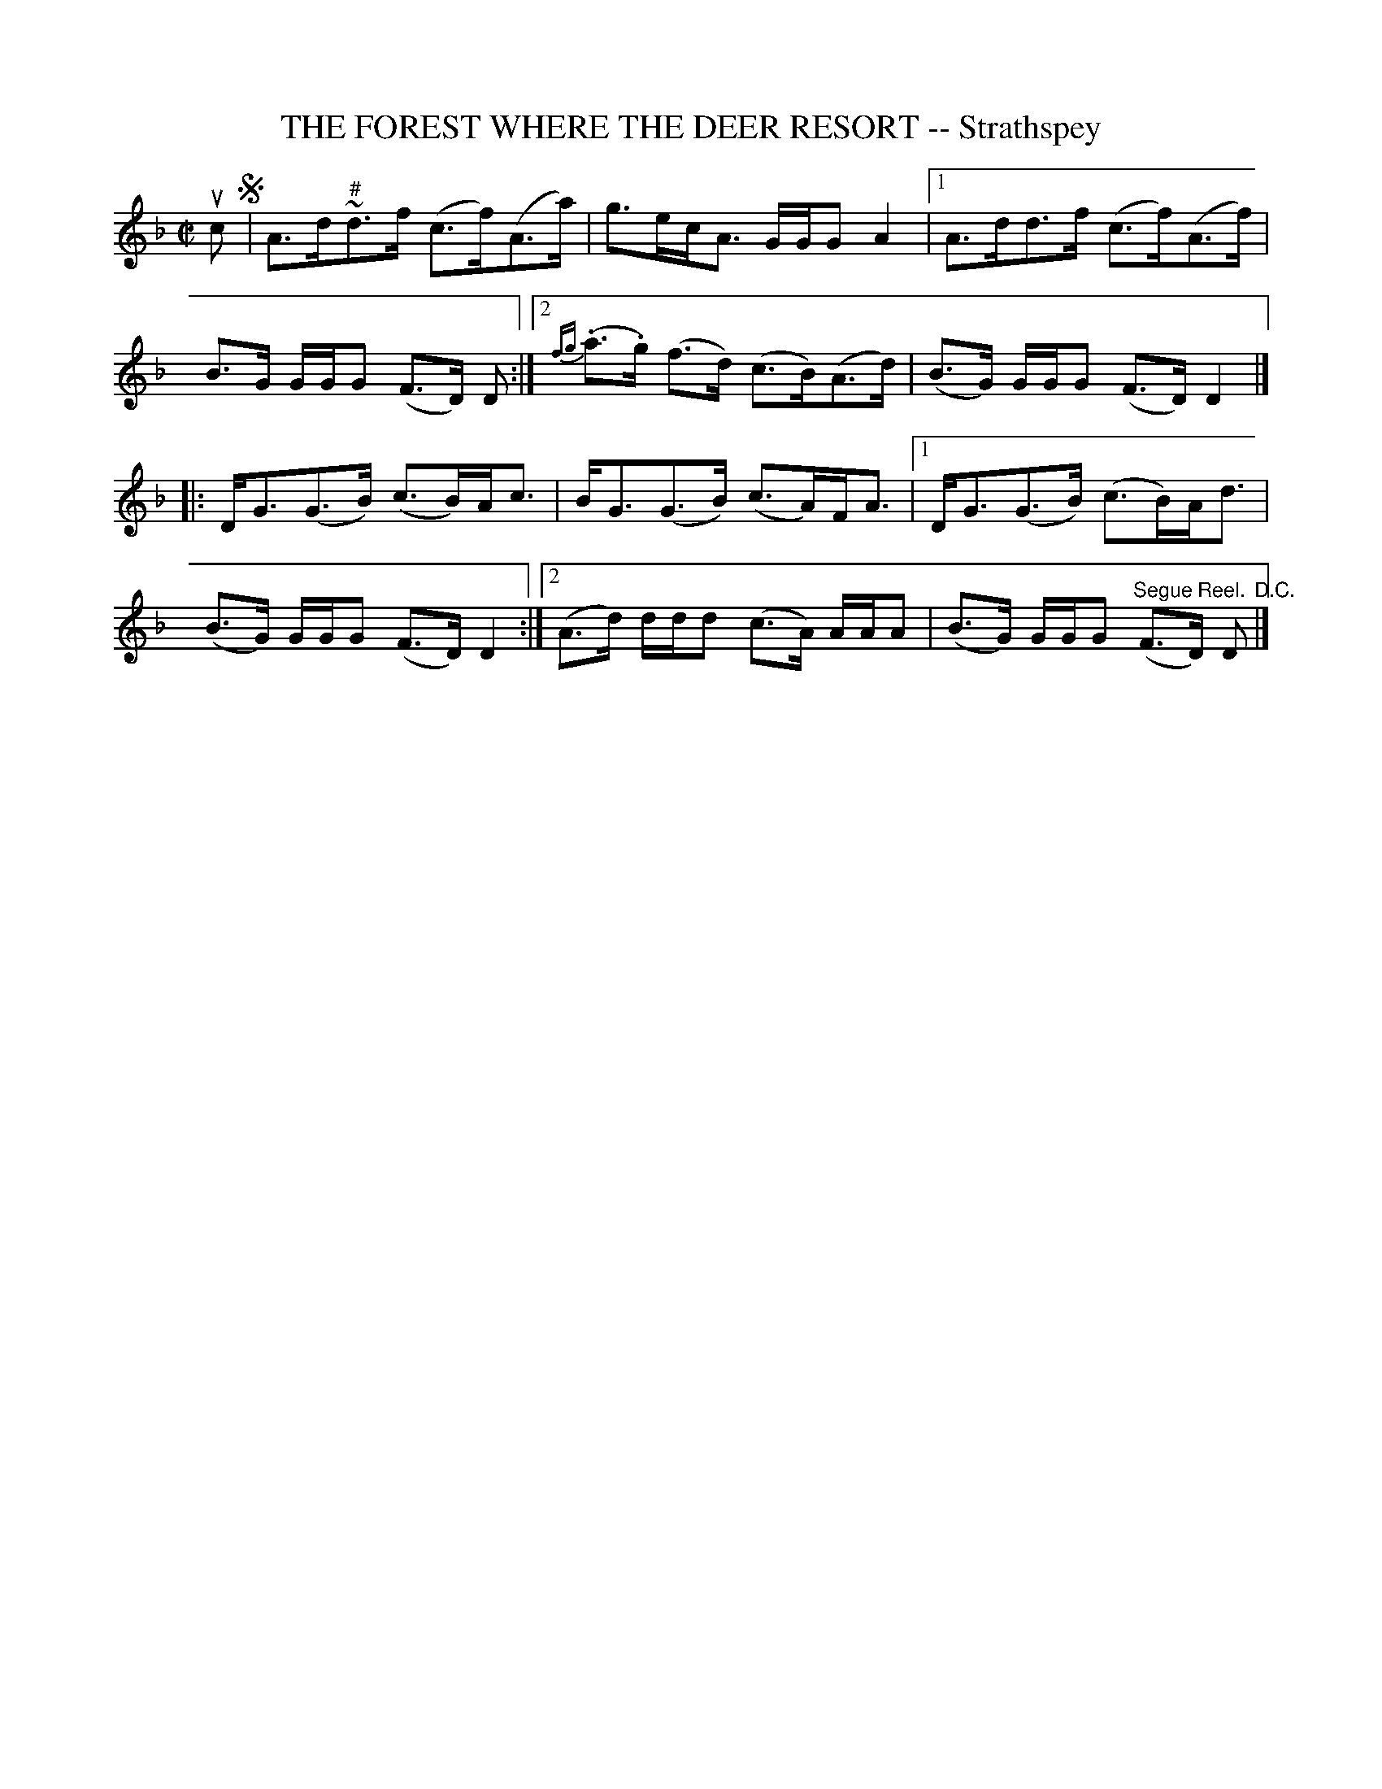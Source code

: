 X: 21821
T: THE FOREST WHERE THE DEER RESORT -- Strathspey
R: strathspey
B: K\"ohler's Violin Repository, v.1, 1885 p.182 #1
F: http://www.archive.org/details/klersviolinrepos02rugg
Z: 2012 John Chambers <jc:trillian.mit.edu>
M: C|
L: 1/8
K: Dm
uc!segno!|\
A>d~"^#"d>f (c>f)(A>a) | g>ec<A G/G/G A2 |\
[1 A>dd>f (c>f)(A>f) | B>G G/G/G (F>D) D :|\
[2 {fg}(.a>.g) (f>d) (c>B)(A>d) | (B>G) G/G/G (F>D) D2 |]
|:\
D<G(G>B) (c>B)A<c | B<G(G>B) (c>A)F<A |\
[1  D<G(G>B) (c>B)A<d | (B>G) G/G/G (F>D)D2 :|\
[2 (A>d) d/d/d (c>A) A/A/A | (B>G) G/G/G "^Segue Reel."(F>D) D "^D.C."|]
